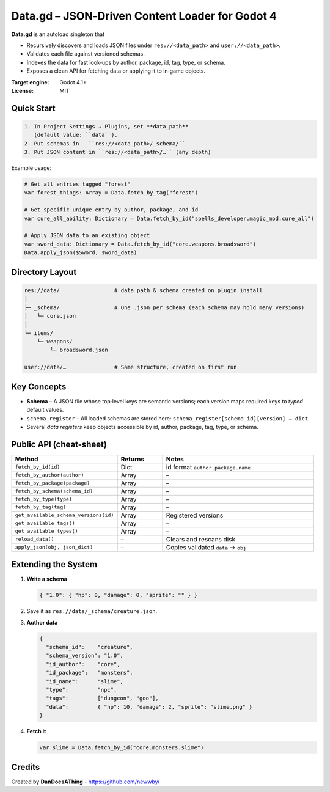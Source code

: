 Data.gd – JSON‑Driven Content Loader for Godot 4
===============================================

**Data.gd** is an autoload singleton that

* Recursively discovers and loads JSON files under ``res://<data_path>`` and
  ``user://<data_path>``.
* Validates each file against versioned schemas.
* Indexes the data for fast look‑ups by author, package, id, tag, type, or schema.
* Exposes a clean API for fetching data or applying it to in‑game objects.

:Target engine: Godot 4.1+
:License: MIT

Quick Start
-----------

.. code-block:: text

   1. In Project Settings → Plugins, set **data_path**
      (default value: ``data``).
   2. Put schemas in   ``res://<data_path>/_schema/``
   3. Put JSON content in ``res://<data_path>/…`` (any depth)

Example usage:

.. code-block:: gdscript

   # Get all entries tagged "forest"
   var forest_things: Array = Data.fetch_by_tag("forest")

   # Get specific unique entry by author, package, and id 
   var cure_all_ability: Dictionary = Data.fetch_by_id("spells_developer.magic_mod.cure_all")

   # Apply JSON data to an existing object
   var sword_data: Dictionary = Data.fetch_by_id("core.weapons.broadsword")
   Data.apply_json($Sword, sword_data)

Directory Layout
----------------

.. code-block:: none

   res://data/                 # data path & schema created on plugin install
   │
   ├─ _schema/                 # One .json per schema (each schema may hold many versions)
   │   └─ core.json
   │
   └─ items/
       └─ weapons/
           └─ broadsword.json

   user://data/…               # Same structure, created on first run

Key Concepts
------------

* **Schema** – A JSON file whose top‑level keys are semantic versions;
  each version maps required keys to *typed* default values.
* ``schema_register`` – All loaded schemas are stored here:
  ``schema_register[schema_id][version] → dict``.
* Several *data registers* keep objects accessible by id, author, package,
  tag, type, or schema.

Public API (cheat‑sheet)
------------------------

.. list-table::
   :header-rows: 1
   :widths: 35 15 50

   * - Method
     - Returns
     - Notes
   * - ``fetch_by_id(id)``
     - Dict
     - id format ``author.package.name``
   * - ``fetch_by_author(author)``
     - Array
     - –
   * - ``fetch_by_package(package)``
     - Array
     - –
   * - ``fetch_by_schema(schema_id)``
     - Array
     - –
   * - ``fetch_by_type(type)``
     - Array
     - –
   * - ``fetch_by_tag(tag)``
     - Array
     - –
   * - ``get_available_schema_versions(id)``
     - Array
     - Registered versions
   * - ``get_available_tags()``
     - Array
     - –
   * - ``get_available_types()``
     - Array
     - –
   * - ``reload_data()``
     - –
     - Clears and rescans disk
   * - ``apply_json(obj, json_dict)``
     - –
     - Copies validated ``data`` → ``obj``

Extending the System
--------------------

1. **Write a schema**

   .. code-block:: json

      { "1.0": { "hp": 0, "damage": 0, "sprite": "" } }

2. Save it as ``res://data/_schema/creature.json``.

3. **Author data**

   .. code-block:: json

      {
        "schema_id":    "creature",
        "schema_version": "1.0",
        "id_author":    "core",
        "id_package":   "monsters",
        "id_name":      "slime",
        "type":         "npc",
        "tags":         ["dungeon", "goo"],
        "data":         { "hp": 10, "damage": 2, "sprite": "slime.png" }
      }

4. **Fetch it**

   .. code-block:: gdscript

      var slime = Data.fetch_by_id("core.monsters.slime")

Credits
-------

Created by **DanDoesAThing** - https://github.com/newwby/

